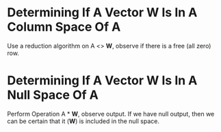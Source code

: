 * Determining If A Vector *W* Is In A Column Space Of A
  Use a reduction algorithm on A <> *W*, observe
  if there is a free (all zero) row.

* Determining If A Vector *W* Is In A Null Space Of A
  Perform Operation A * *W*, observe output. If we 
  have null output, then we can be certain that it
  (*W*) is included in the null space.

